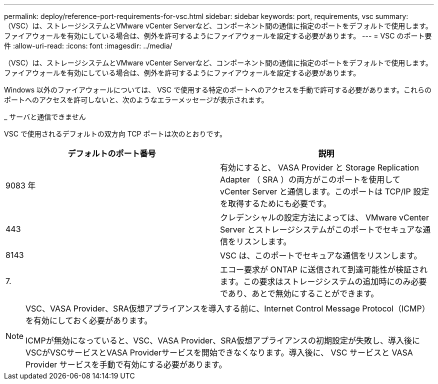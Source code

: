 ---
permalink: deploy/reference-port-requirements-for-vsc.html 
sidebar: sidebar 
keywords: port, requirements, vsc 
summary: （VSC）は、ストレージシステムとVMware vCenter Serverなど、コンポーネント間の通信に指定のポートをデフォルトで使用します。ファイアウォールを有効にしている場合は、例外を許可するようにファイアウォールを設定する必要があります。 
---
= VSC のポート要件
:allow-uri-read: 
:icons: font
:imagesdir: ../media/


[role="lead"]
（VSC）は、ストレージシステムとVMware vCenter Serverなど、コンポーネント間の通信に指定のポートをデフォルトで使用します。ファイアウォールを有効にしている場合は、例外を許可するようにファイアウォールを設定する必要があります。

Windows 以外のファイアウォールについては、 VSC で使用する特定のポートへのアクセスを手動で許可する必要があります。これらのポートへのアクセスを許可しないと、次のようなエラーメッセージが表示されます。

_ サーバと通信できません

VSC で使用されるデフォルトの双方向 TCP ポートは次のとおりです。

[cols="1a,1a"]
|===
| デフォルトのポート番号 | 説明 


 a| 
9083 年
 a| 
有効にすると、 VASA Provider と Storage Replication Adapter （ SRA ）の両方がこのポートを使用して vCenter Server と通信します。このポートは TCP/IP 設定を取得するためにも必要です。



 a| 
443
 a| 
クレデンシャルの設定方法によっては、 VMware vCenter Server とストレージシステムがこのポートでセキュアな通信をリスンします。



 a| 
8143
 a| 
VSC は、このポートでセキュアな通信をリスンします。



 a| 
7.
 a| 
エコー要求が ONTAP に送信されて到達可能性が検証されます。この要求はストレージシステムの追加時にのみ必要であり、あとで無効にすることができます。

|===
[NOTE]
====
VSC、VASA Provider、SRA仮想アプライアンスを導入する前に、Internet Control Message Protocol（ICMP）を有効にしておく必要があります。

ICMPが無効になっていると、VSC、VASA Provider、SRA仮想アプライアンスの初期設定が失敗し、導入後にVSCがVSCサービスとVASA Providerサービスを開始できなくなります。導入後に、 VSC サービスと VASA Provider サービスを手動で有効にする必要があります。

====